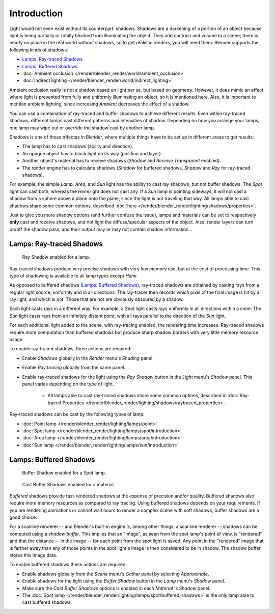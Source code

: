 
************
Introduction
************

Light would not even exist without its counterpart: shadows. Shadows are a darkening of a
portion of an object because light is being partially or totally blocked from illuminating the
object. They add contrast and volume to a scene;
there is nearly no place in the real world without shadows, so to get realistic renders,
you will need them. Blender supports the following kinds of shadows:

- `Lamps: Ray-traced Shadows`_
- `Lamps: Buffered Shadows`_
- :doc:`Ambient occlusion </render/blender_render/world/ambient_occlusion>`
- :doc:`Indirect lighting </render/blender_render/world/indirect_lighting>`

Ambient occlusion really is not a shadow based on light *per se*, but based on geometry.
However, it does mimic an effect where light is prevented from fully and uniformly
illuminating an object, so it is mentioned here. Also,
it is important to mention ambient lighting,
since increasing *Ambient* decreases the effect of a shadow.

You can use a combination of ray-traced and buffer shadows to achieve different results.
Even within ray-traced shadows,
different lamps cast different patterns and intensities of shadow.
Depending on how you arrange your lamps,
one lamp may wipe out or override the shadow cast by another lamp.

Shadows is one of those trifectas in Blender,
where multiple things have to be set up in different areas to get results:

- The lamp has to cast shadows (ability and direction).
- An opaque object has to block light on its way (position and layer).
- Another object's material has to receive shadows (*Shadow* and *Receive Transparent* enabled).
- The render engine has to calculate shadows (*Shadow* for buffered shadows,
  *Shadow* and *Ray* for ray-traced shadows).

For example, the simple *Lamp*, *Area*,
and *Sun* light has the ability to cast ray shadows, but not buffer shadows.
The *Spot* light can cast both, whereas the *Hemi* light does not cast any.
If a *Sun* lamp is pointing sideways, it will not cast a shadow from a sphere above a plane onto the plane,
since the light is not traveling that way. All lamps able to cast shadows share some common options,
described :doc:`here </render/blender_render/lighting/shadows/properties>`.

Just to give you more shadow options (and further confuse the issue),
lamps and materials can be set to respectively **only** cast and receive shadows,
and not light the diffuse/specular aspects of the object. Also,
render layers can turn on/off the shadow pass,
and their output may or may not contain shadow information...


Lamps: Ray-traced Shadows
=========================

.. figure:: /images/lighting-shadow-ray.png
   :width: 310px

   Ray Shadow enabled for a lamp.


Ray-traced shadows produce very precise shadows with very low memory use,
but at the cost of processing time.
This type of shadowing is available to all lamp types except *Hemi*.

As opposed to buffered shadows (`Lamps: Buffered Shadows`_),
ray-traced shadows are obtained by casting rays from a regular light source, uniformly and in all directions.
The ray-tracer then records which pixel of the final image is hit by a ray light, and which is not.
Those that are not are obviously obscured by a shadow.

Each light casts rays in a different way. For example,
a *Spot* light casts rays uniformly in all directions within a cone.
The *Sun* light casts rays from an infinitely distant point,
with all rays parallel to the direction of the *Sun* light.

For each additional light added to the scene, with ray-tracing enabled,
the rendering time increases. Ray-traced shadows require more computation than buffered
shadows but produce sharp shadow borders with very little memory resource usage.

To enable ray-traced shadows, three actions are required:

- Enable *Shadows* globally in the *Render* menu's *Shading* panel.
- Enable *Ray tracing* globally from the same panel.
- Enable ray-traced shadows for the light using the *Ray Shadow* button in the *Light* menu's *Shadow* panel.
  This panel varies depending on the type of light.

   - All lamps able to cast ray-traced shadows share some common options,
     described in :doc:`Ray-traced Properties </render/blender_render/lighting/shadows/raytraced_properties>`.

Ray-traced shadows can be cast by the following types of lamp:

- :doc:`Point lamp </render/blender_render/lighting/lamps/point>`
- :doc:`Spot lamp </render/blender_render/lighting/lamps/spot/introduction>`
- :doc:`Area lamp </render/blender_render/lighting/lamps/area/introduction>`
- :doc:`Sun lamp </render/blender_render/lighting/lamps/sun/introduction>`


Lamps: Buffered Shadows
=======================

.. figure:: /images/lighting-shadow-spot_buf_shad.png
   :width: 310px

   Buffer Shadow enabled for a Spot lamp.

.. figure:: /images/lighting-shadow-mat_buf_shad.jpg
   :width: 310px

   Cast Buffer Shadows enabled for a material.


*Buffered* shadows provide fast-rendered shadows at the expense of precision and/or quality.
Buffered shadows also require more memory resources as compared to ray tracing.
Using buffered shadows depends on your requirements.
If you are rendering animations or cannot wait hours to render a complex scene with soft shadows,
buffer shadows are a good choice.

For a scanline renderer -- and Blender's built-in engine *is*, among other things,
a scanline renderer -- shadows can be computed using a *shadow buffer*.
This implies that an "image", as seen from the spot lamp's point of view, is "rendered" and
that the distance -- in the image -- for each point from the spot light is saved. Any point in
the "rendered" image that is farther away than any of those points in the spot light's image
is then considered to be in shadow. The shadow buffer stores this image data.

To enable buffered shadows these actions are required:

- Enable shadows globally from the *Scene* menu's *Gather* panel by selecting *Approximate*.
- Enable shadows for the light using the *Buffer Shadow* button in the *Lamp* menu's *Shadow* panel.
- Make sure the *Cast Buffer Shadows* options is enabled in each *Material* 's *Shadow* panel.

- The :doc:`Spot lamp </render/blender_render/lighting/lamps/spot/buffered_shadows>`
  is the only lamp able to cast buffered shadows.
